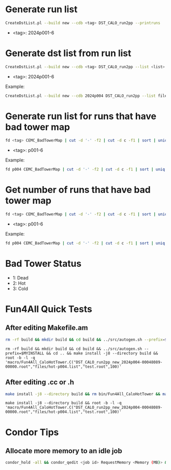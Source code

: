 * Generate run list
#+begin_src bash
CreateDstList.pl --build new --cdb <tag> DST_CALO_run2pp --printruns
#+end_src
- <tag>: 2024p001-6

* Generate dst list from run list
#+begin_src bash
CreateDstList.pl --build new --cdb <tag> DST_CALO_run2pp --list <list>
#+end_src
- <tag>: 2024p001-6

Example:
#+begin_src bash
CreateDstList.pl --build new --cdb 2024p004 DST_CALO_run2pp --list files/runs-p004.list
#+end_src

* Generate run list for runs that have bad tower map
#+begin_src bash
fd <tag> CEMC_BadTowerMap | cut -d '-' -f2 | cut -d c -f1 | sort | uniq > runs-<tag>.list
#+end_src
- <tag>: p001-6

Example:
#+begin_src bash
fd p004 CEMC_BadTowerMap | cut -d '-' -f2 | cut -d c -f1 | sort | uniq > runs-p004.list
#+end_src

* Get number of runs that have bad tower map
#+begin_src bash
fd <tag> CEMC_BadTowerMap | cut -d '-' -f2 | cut -d c -f1 | sort | uniq | wc -l
#+end_src
- <tag>: p001-6

Example:
#+begin_src bash
fd p004 CEMC_BadTowerMap | cut -d '-' -f2 | cut -d c -f1 | sort | uniq | wc -l
#+end_src

* Bad Tower Status
- 1: Dead
- 2: Hot
- 3: Cold

* Fun4All Quick Tests

** After editing Makefile.am
#+begin_src bash
rm -rf build && mkdir build && cd build && ../src/autogen.sh --prefix=$MYINSTALL && cd .. && make install -j8 --directory build && rm bin/Fun4All_CaloHotTower && make && ./bin/Fun4All_CaloHotTower DST_CALO_run2pp_new_2024p004-00048089-00000.root files/hot-p004.list test.root 100 2>/dev/null
#+end_src

#+begin_src
rm -rf build && mkdir build && cd build && ../src/autogen.sh --prefix=$MYINSTALL && cd .. && make install -j8 --directory build && root -b -l -q 'macro/Fun4All_CaloHotTower.C("DST_CALO_run2pp_new_2024p004-00048089-00000.root","files/hot-p004.list","test.root",100)'
#+end_src

** After editing .cc or .h
#+begin_src bash
make install -j8 --directory build && rm bin/Fun4All_CaloHotTower && make && ./bin/Fun4All_CaloHotTower DST_CALO_run2pp_new_2024p004-00048089-00000.root files/hot-p004.list test.root 100 2>/dev/null
#+end_src

#+begin_src
make install -j8 --directory build && root -b -l -q 'macro/Fun4All_CaloHotTower.C("DST_CALO_run2pp_new_2024p004-00048089-00000.root","files/hot-p004.list","test.root",100)'
#+end_src

* Condor Tips

** Allocate more memory to an idle job
#+begin_src bash
condor_hold -all && condor_qedit <job id> RequestMemory <Memory (MB)> && condor_release -all
#+end_src
